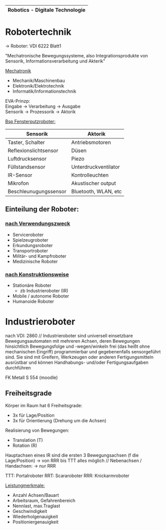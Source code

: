 #+HTML_HEAD: <link rel="stylesheet" type="text/css" href="style.css" />

|-----------------------------------|
| *Robotics - Digitale Technologie* |
|-----------------------------------|

* *Robotertechnik*

-> Roboter: VDI 6222 Blatt1

"Mechatronische Bewegungssysteme, also Integrationsprodukte von Sensorik, Informationsverarbeitung und Akterik"

[[../OfficeLense/Mechatronic.png][Mechatronik]]

+ Mechanik/Maschinenbau
+ Elektronik/Elektrotechnik
+ Informatik/Informationstechnik

EVA-Prinzp: \\
Eingabe -> Verarbeitung -> Ausgabe \\
Sensorik -> Prozessorik -> Aktorik

_Bsp Fensterputzroboter:_
| Sensorik              | Aktorik              |
|-----------------------+----------------------|
| Taster, Schalter      | Antriebsmotoren      |
| Reflexionslichtsensor | Düsen                |
| Luftdrucksensor       | Piezo                |
| Füllstandsensor       | Unterdruckventilator |
| IR-Sensor             | Kontrolleuchten      |
| Mikrofon              | Akustischer output   |
| Beschleunugungssensor | Bluetooth, WLAN, etc |

** Einteilung der Roboter:
*** _nach Verwendungszweck_
+ Serviceroboter
+ Spielzeugroboter
+ Erkundungsroboter
+ Transportroboter
+ Militär- und Kampfroboter
+ Medizinische Roboter

*** _nach Konstruktionsweise_
+ Stationäre Roboter
  + zb Industrieroboter (IR)
+ Mobile / autonome Roboter
+ Humanoide Roboter

* Industrieroboter
nach VDI: 2860 //
Industrieroboter sind universell einsetzbare Bewegungsautomaten mit mehreren Achsen, deren Bewegungen hinsichtlich Bewegungsfolge und -wegen/winkeln frei (das heißt ohne mechanischen Eingriff) programmierbar und gegebenenfalls sensorgeführt sind. Sie sind mit Greifern, Werkzeugen oder anderen Fertigungsmitteln ausrüstbar und können Handhabungs- und/oder Fertigungsaufgaben durchführen

FK Metall S 554 (moodle)
** Freiheitsgrade
Körper im Raum hat 6 Freiheitsgrade:
- 3x für Lage/Position
- 3x für Orientierung (Drehung um die Achsen)

Realisierung von Bewegungen:
- Translation (T)
- Rotation (R)

Hauptachsen eines IR sind die ersten 3 Bewegungsachsen (f die Lage/Position) -> von RRR bis TTT alles möglich //
Nebenachsen / Handachsen: -> nur RRR

TTT: Portalroboter
RRT: Scararoboter
RRR: Knickarmroboter

_Leistungmerkmale:_
+ Anzahl Achsen/Bauart
+ Arbeitsraum, Gefahrenbereich
+ Nennlast, max.Traglast
+ Geschwindigkeit
+ Wiederholgenauigkeit
+ Positioniergenauigkeit

